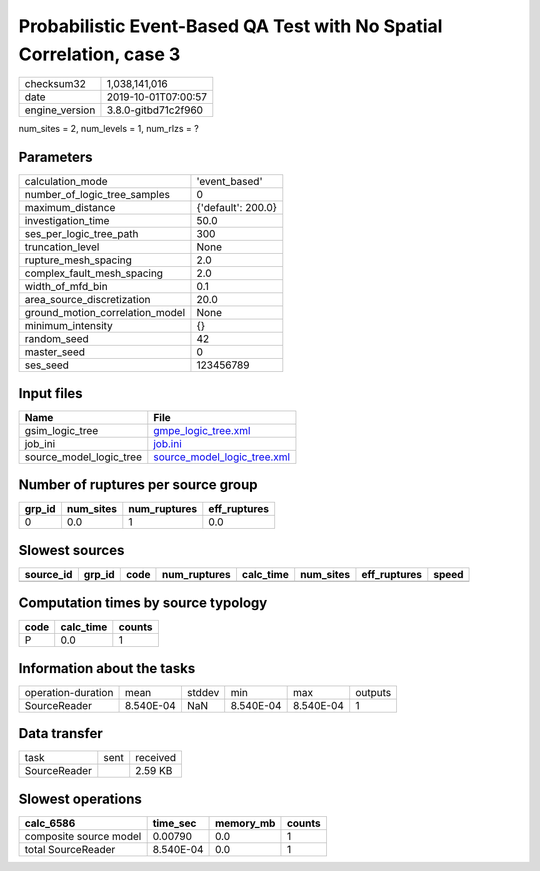 Probabilistic Event-Based QA Test with No Spatial Correlation, case 3
=====================================================================

============== ===================
checksum32     1,038,141,016      
date           2019-10-01T07:00:57
engine_version 3.8.0-gitbd71c2f960
============== ===================

num_sites = 2, num_levels = 1, num_rlzs = ?

Parameters
----------
=============================== ==================
calculation_mode                'event_based'     
number_of_logic_tree_samples    0                 
maximum_distance                {'default': 200.0}
investigation_time              50.0              
ses_per_logic_tree_path         300               
truncation_level                None              
rupture_mesh_spacing            2.0               
complex_fault_mesh_spacing      2.0               
width_of_mfd_bin                0.1               
area_source_discretization      20.0              
ground_motion_correlation_model None              
minimum_intensity               {}                
random_seed                     42                
master_seed                     0                 
ses_seed                        123456789         
=============================== ==================

Input files
-----------
======================= ============================================================
Name                    File                                                        
======================= ============================================================
gsim_logic_tree         `gmpe_logic_tree.xml <gmpe_logic_tree.xml>`_                
job_ini                 `job.ini <job.ini>`_                                        
source_model_logic_tree `source_model_logic_tree.xml <source_model_logic_tree.xml>`_
======================= ============================================================

Number of ruptures per source group
-----------------------------------
====== ========= ============ ============
grp_id num_sites num_ruptures eff_ruptures
====== ========= ============ ============
0      0.0       1            0.0         
====== ========= ============ ============

Slowest sources
---------------
========= ====== ==== ============ ========= ========= ============ =====
source_id grp_id code num_ruptures calc_time num_sites eff_ruptures speed
========= ====== ==== ============ ========= ========= ============ =====
========= ====== ==== ============ ========= ========= ============ =====

Computation times by source typology
------------------------------------
==== ========= ======
code calc_time counts
==== ========= ======
P    0.0       1     
==== ========= ======

Information about the tasks
---------------------------
================== ========= ====== ========= ========= =======
operation-duration mean      stddev min       max       outputs
SourceReader       8.540E-04 NaN    8.540E-04 8.540E-04 1      
================== ========= ====== ========= ========= =======

Data transfer
-------------
============ ==== ========
task         sent received
SourceReader      2.59 KB 
============ ==== ========

Slowest operations
------------------
====================== ========= ========= ======
calc_6586              time_sec  memory_mb counts
====================== ========= ========= ======
composite source model 0.00790   0.0       1     
total SourceReader     8.540E-04 0.0       1     
====================== ========= ========= ======